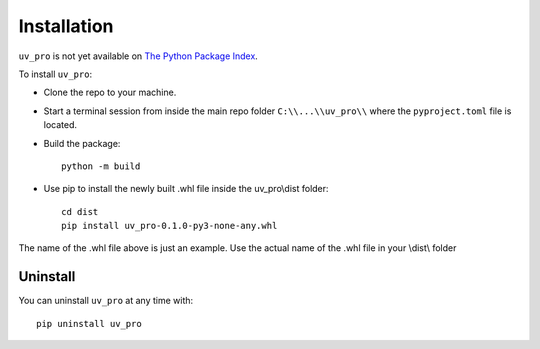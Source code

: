 Installation
============

``uv_pro`` is not yet available on `The Python Package Index <https://pypi.org/>`_.

To install ``uv_pro``:

- Clone the repo to your machine.
- Start a terminal session from inside the main repo folder ``C:\\...\\uv_pro\\`` where the ``pyproject.toml`` file is located.
- Build the package::

    python -m build

- Use pip to install the newly built .whl file inside the uv_pro\\dist folder::

    cd dist
    pip install uv_pro-0.1.0-py3-none-any.whl

The name of the .whl file above is just an example. Use the actual name of the .whl file in your \\dist\\ folder

Uninstall
---------
You can uninstall ``uv_pro`` at any time with::

    pip uninstall uv_pro
